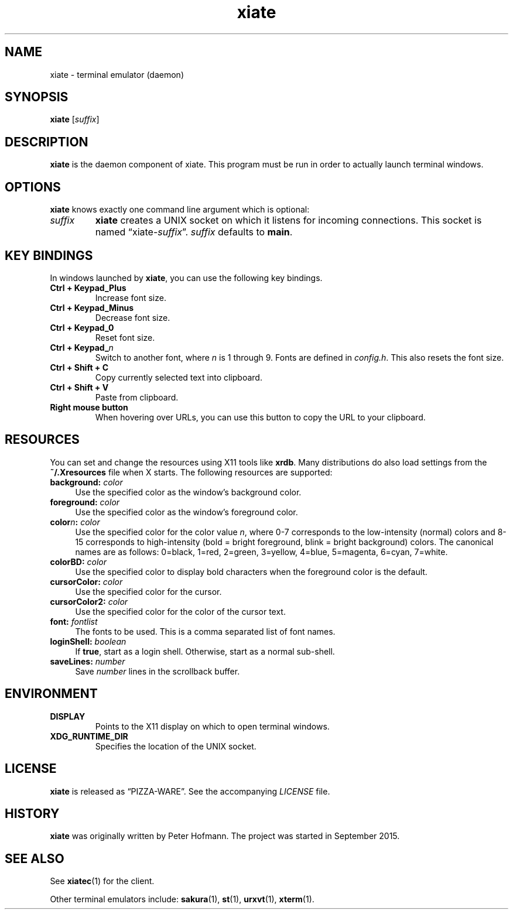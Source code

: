 .TH xiate 1 "2015-09-21" "xiate" "User Commands"
.\" --------------------------------------------------------------------
.SH NAME
xiate \- terminal emulator (daemon)
.\" --------------------------------------------------------------------
.SH SYNOPSIS
\fBxiate\fP [\fIsuffix\fP]
.\" --------------------------------------------------------------------
.SH DESCRIPTION
\fBxiate\fP is the daemon component of xiate. This program must be run
in order to actually launch terminal windows.
.\" --------------------------------------------------------------------
.SH OPTIONS
\fBxiate\fP knows exactly one command line argument which is optional:
.TP
\fIsuffix\fP
\fBxiate\fP creates a UNIX socket on which it listens for incoming
connections. This socket is named \(lqxiate-\fIsuffix\fP\(rq.
\fIsuffix\fP defaults to \fBmain\fP.
.\" --------------------------------------------------------------------
.SH "KEY BINDINGS"
In windows launched by \fBxiate\fP, you can use the following key
bindings.
.P
.TP
\fBCtrl + Keypad_Plus\fP
Increase font size.
.TP
\fBCtrl + Keypad_Minus\fP
Decrease font size.
.TP
\fBCtrl + Keypad_0\fP
Reset font size.
.TP
\fBCtrl + Keypad_\fP\fIn\fP
Switch to another font, where \fIn\fP is 1 through 9. Fonts are defined
in \fIconfig.h\fP. This also resets the font size.
.TP
\fBCtrl + Shift + C\fP
Copy currently selected text into clipboard.
.TP
\fBCtrl + Shift + V\fP
Paste from clipboard.
.TP
\fBRight mouse button\fP
When hovering over URLs, you can use this button to copy the URL to your
clipboard.
.\" --------------------------------------------------------------------
.SH RESOURCES
You can set and change the resources using X11 tools like
\fBxrdb\fR. Many distributions do also load settings from the
\fB~/.Xresources\fR file when X starts. The following resources are
supported:
.IP "\fBbackground:\fR \fIcolor\fR" 4
.IX Item "background: color"
Use the specified color as the window's background color.
.IP "\fBforeground:\fR \fIcolor\fR" 4
.IX Item "foreground: color"
Use the specified color as the window's foreground color.
.IP "\fBcolor\fIn\fB:\fR \fIcolor\fR" 4
.IX Item "colorn: color"
Use the specified color for the color value \fIn\fR, where 0-7
corresponds to the low-intensity (normal) colors and 8-15 corresponds
to high-intensity (bold = bright foreground, blink = bright
background) colors. The canonical names are as follows: 0=black,
1=red, 2=green, 3=yellow, 4=blue, 5=magenta, 6=cyan, 7=white.
.IP "\fBcolorBD:\fR \fIcolor\fR" 4
.IX Item "colorBD: color"
Use the specified color to display bold characters when the foreground
color is the default.
.IP "\fBcursorColor:\fR \fIcolor\fR" 4
.IX Item "cursorColor: color"
Use the specified color for the cursor.
.IP "\fBcursorColor2:\fR \fIcolor\fR" 4
.IX Item "cursorColor2: color"
Use the specified color for the color of the cursor text.
.IP "\fBfont:\fR \fIfontlist\fR" 4
.IX Item "font: fontlist"
The fonts to be used. This is a comma separated list of font names.
.IP "\fBloginShell:\fR \fIboolean\fR" 4
.IX Item "loginShell: boolean"
If \fBtrue\fR, start as a login shell. Otherwise, start as a normal
sub-shell.
.IP "\fBsaveLines:\fR \fInumber\fR" 4
.IX Item "saveLines: number"
Save \fInumber\fR lines in the scrollback buffer.
.\" --------------------------------------------------------------------
.SH ENVIRONMENT
.P
.TP
.B DISPLAY
Points to the X11 display on which to open terminal windows.
.TP
.B XDG_RUNTIME_DIR
Specifies the location of the UNIX socket.
.\" --------------------------------------------------------------------
.SH LICENSE
\fBxiate\fP is released as \(lqPIZZA-WARE\(rq. See the accompanying
\fILICENSE\fP file.
.\" --------------------------------------------------------------------
.SH HISTORY
\fBxiate\fP was originally written by Peter Hofmann. The project was
started in September 2015.
.\" --------------------------------------------------------------------
.SH "SEE ALSO"
See \fBxiatec\fP(1) for the client.
.P
Other terminal emulators include:
.BR sakura (1),
.BR st (1),
.BR urxvt (1),
.BR xterm (1).
